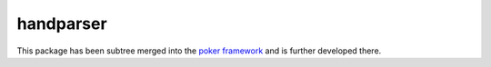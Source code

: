 handparser
==========

This package has been subtree merged into the `poker framework`_ and is further developed there.

.. _poker framework: https://github.com/pokerregion/poker
